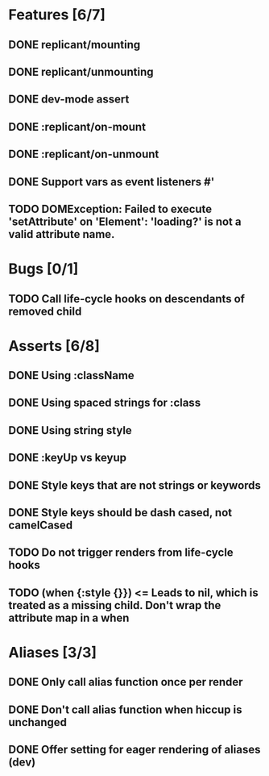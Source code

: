 * Features [6/7]
** DONE replicant/mounting
** DONE replicant/unmounting
** DONE dev-mode assert
** DONE :replicant/on-mount
** DONE :replicant/on-unmount
** DONE Support vars as event listeners #'
** TODO DOMException: Failed to execute 'setAttribute' on 'Element': 'loading?' is not a valid attribute name.
* Bugs [0/1]
** TODO Call life-cycle hooks on descendants of removed child
* Asserts [6/8]
** DONE Using :className
** DONE Using spaced strings for :class
** DONE Using string style
** DONE :keyUp vs keyup
** DONE Style keys that are not strings or keywords
** DONE Style keys should be dash cased, not camelCased
** TODO Do not trigger renders from life-cycle hooks
** TODO (when {:style {}}) <= Leads to nil, which is treated as a missing child. Don't wrap the attribute map in a when
* Aliases [3/3]
** DONE Only call alias function once per render
** DONE Don't call alias function when hiccup is unchanged
** DONE Offer setting for eager rendering of aliases (dev)
